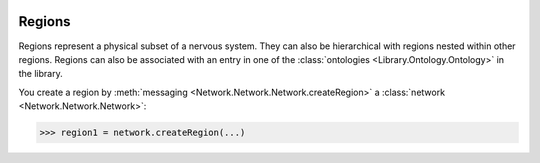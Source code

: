 .. image:: ../../../Images/Region.png
   :width: 64
   :height: 64
   :align: left

Regions
=======

.. class:: Network.Region.Region

Regions represent a physical subset of a nervous system.  They can also be hierarchical with regions nested within other regions.  Regions can also be associated with an entry in one of the :class:`ontologies <Library.Ontology.Ontology>` in the library.

You create a region by :meth:`messaging <Network.Network.Network.createRegion>` a :class:`network <Network.Network.Network>`:

>>> region1 = network.createRegion(...)

.. automethod:: Network.Region.Region.projectToRegion
